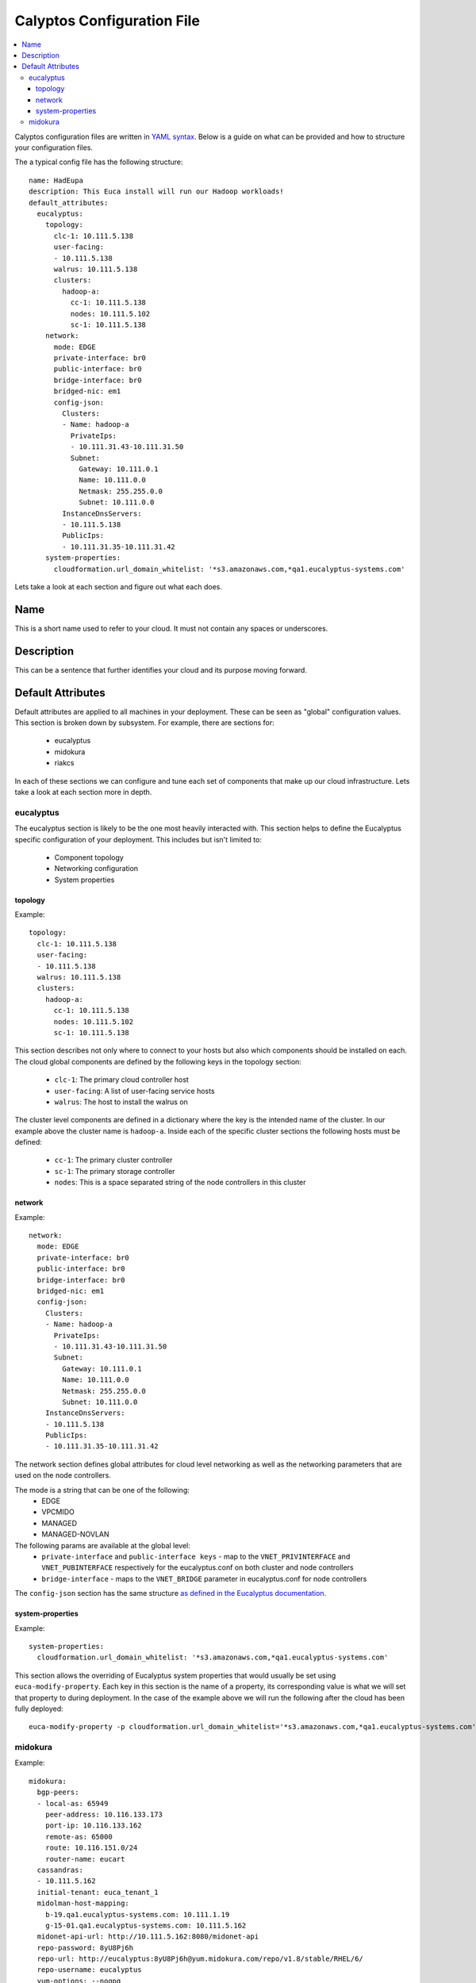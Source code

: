 Calyptos Configuration File
***************************

.. contents:: :local:

Calyptos configuration files are written in `YAML syntax <http://en.wikipedia.org/wiki/YAML/>`_.
Below is a guide on what can be provided and how to structure your configuration files.

The a typical config file has the following structure::

    name: HadEupa
    description: This Euca install will run our Hadoop workloads!
    default_attributes:
      eucalyptus:
        topology:
          clc-1: 10.111.5.138
          user-facing:
          - 10.111.5.138
          walrus: 10.111.5.138
          clusters:
            hadoop-a:
              cc-1: 10.111.5.138
              nodes: 10.111.5.102
              sc-1: 10.111.5.138
        network:
          mode: EDGE
          private-interface: br0
          public-interface: br0
          bridge-interface: br0
          bridged-nic: em1
          config-json:
            Clusters:
            - Name: hadoop-a
              PrivateIps:
              - 10.111.31.43-10.111.31.50
              Subnet:
                Gateway: 10.111.0.1
                Name: 10.111.0.0
                Netmask: 255.255.0.0
                Subnet: 10.111.0.0
            InstanceDnsServers:
            - 10.111.5.138
            PublicIps:
            - 10.111.31.35-10.111.31.42
        system-properties:
          cloudformation.url_domain_whitelist: '*s3.amazonaws.com,*qa1.eucalyptus-systems.com'

Lets take a look at each section and figure out what each does.

Name
----
This is a short name used to refer to your cloud. It must not contain any spaces or underscores.

Description
-----------
This can be a sentence that further identifies your cloud and its purpose moving forward.

Default Attributes
------------------
Default attributes are applied to all machines in your deployment. These can be seen as "global" configuration values.
This section is broken down by subsystem. For example, there are sections for:
 * eucalyptus
 * midokura
 * riakcs
In each of these sections we can configure and tune each set of components that make up our cloud infrastructure. Lets
take a look at each section more in depth.

eucalyptus
^^^^^^^^^^
The eucalyptus section is likely to be the one most heavily interacted with. This section helps to define the Eucalyptus
specific configuration of your deployment. This includes but isn't limited to:
 * Component topology
 * Networking configuration
 * System properties

topology
""""""""
Example::

    topology:
      clc-1: 10.111.5.138
      user-facing:
      - 10.111.5.138
      walrus: 10.111.5.138
      clusters:
        hadoop-a:
          cc-1: 10.111.5.138
          nodes: 10.111.5.102
          sc-1: 10.111.5.138

This section describes not only where to connect to your hosts but also which components should be installed on each.
The cloud global components are defined by the following keys in the topology section:
  * ``clc-1``: The primary cloud controller host
  * ``user-facing``: A list of user-facing service hosts
  * ``walrus``: The host to install the walrus on
The cluster level components are defined in a dictionary where the key is the intended name of the cluster. In our example
above the cluster name is ``hadoop-a``. Inside each of the specific cluster sections the following hosts must be defined:
  * ``cc-1``: The primary cluster controller
  * ``sc-1``: The primary storage controller
  * ``nodes``: This is a space separated string of the node controllers in this cluster

network
"""""""
Example::

    network:
      mode: EDGE
      private-interface: br0
      public-interface: br0
      bridge-interface: br0
      bridged-nic: em1
      config-json:
        Clusters:
        - Name: hadoop-a
          PrivateIps:
          - 10.111.31.43-10.111.31.50
          Subnet:
            Gateway: 10.111.0.1
            Name: 10.111.0.0
            Netmask: 255.255.0.0
            Subnet: 10.111.0.0
        InstanceDnsServers:
        - 10.111.5.138
        PublicIps:
        - 10.111.31.35-10.111.31.42

The network section defines global attributes for cloud level networking as well as the networking parameters that are
used on the node controllers.

The mode is a string that can be one of the following:
    * EDGE
    * VPCMIDO
    * MANAGED
    * MANAGED-NOVLAN

The following params are available at the global level:
    * ``private-interface`` and ``public-interface keys`` - map to the ``VNET_PRIVINTERFACE`` and ``VNET_PUBINTERFACE``
      respectively for the eucalyptus.conf on both cluster and node controllers
    * ``bridge-interface`` - maps to the ``VNET_BRIDGE`` parameter in eucalyptus.conf for node controllers

The ``config-json`` section has the same structure `as defined in the Eucalyptus documentation <https://www.eucalyptus.com/docs/eucalyptus/4.1.1/index.html#install-guide/nw_edge_ha.html>`_.

system-properties
"""""""""""""""""
Example::

    system-properties:
      cloudformation.url_domain_whitelist: '*s3.amazonaws.com,*qa1.eucalyptus-systems.com'

This section allows the overriding of Eucalyptus system properties that would usually be set using ``euca-modify-property``.
Each key in this section is the name of a property, its corresponding value is what we will set that property to during
deployment. In the case of the example above we will run the following after the cloud has been fully deployed::

    euca-modify-property -p cloudformation.url_domain_whitelist='*s3.amazonaws.com,*qa1.eucalyptus-systems.com'

midokura
^^^^^^^^
Example::

  midokura:
    bgp-peers:
    - local-as: 65949
      peer-address: 10.116.133.173
      port-ip: 10.116.133.162
      remote-as: 65000
      route: 10.116.151.0/24
      router-name: eucart
    cassandras:
    - 10.111.5.162
    initial-tenant: euca_tenant_1
    midolman-host-mapping:
      b-19.qa1.eucalyptus-systems.com: 10.111.1.19
      g-15-01.qa1.eucalyptus-systems.com: 10.111.5.162
    midonet-api-url: http://10.111.5.162:8080/midonet-api
    repo-password: 8yU8Pj6h
    repo-url: http://eucalyptus:8yU8Pj6h@yum.midokura.com/repo/v1.8/stable/RHEL/6/
    repo-username: eucalyptus
    yum-options: --nogpg
    zookeepers:
    - 10.111.5.162:2181
